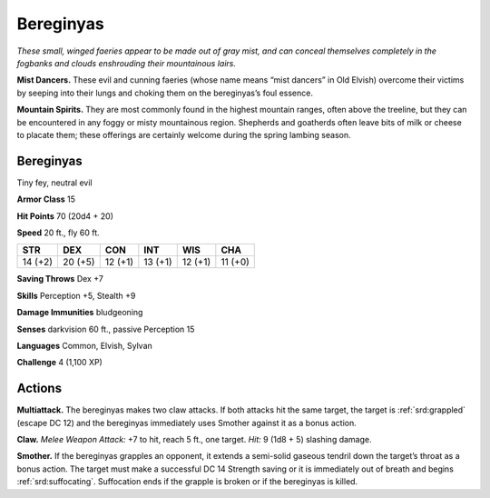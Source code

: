 
.. _tob:bereginyas:

Bereginyas
----------

*These small, winged faeries appear to be made out of gray mist,
and can conceal themselves completely in the fogbanks and clouds
enshrouding their mountainous lairs.*

**Mist Dancers.** These evil and cunning faeries (whose name
means “mist dancers” in Old Elvish) overcome their victims by
seeping into their lungs and choking them on the bereginyas’s
foul essence.

**Mountain Spirits.** They are most commonly found in the
highest mountain ranges, often above the treeline, but they
can be encountered in any foggy or misty mountainous region.
Shepherds and goatherds often leave bits of milk or cheese to
placate them; these offerings are certainly welcome during the
spring lambing season.

Bereginyas
~~~~~~~~~~

Tiny fey, neutral evil

**Armor Class** 15

**Hit Points** 70 (20d4 + 20)

**Speed** 20 ft., fly 60 ft.

+-----------+-----------+-----------+-----------+-----------+-----------+
| STR       | DEX       | CON       | INT       | WIS       | CHA       |
+===========+===========+===========+===========+===========+===========+
| 14 (+2)   | 20 (+5)   | 12 (+1)   | 13 (+1)   | 12 (+1)   | 11 (+0)   |
+-----------+-----------+-----------+-----------+-----------+-----------+

**Saving Throws** Dex +7

**Skills** Perception +5, Stealth +9

**Damage Immunities** bludgeoning

**Senses** darkvision 60 ft., passive Perception 15

**Languages** Common, Elvish, Sylvan

**Challenge** 4 (1,100 XP)

Actions
~~~~~~~

**Multiattack.** The bereginyas makes two claw attacks. If both
attacks hit the same target, the target is :ref:`srd:grappled` (escape DC
12) and the bereginyas immediately uses Smother against it as
a bonus action.

**Claw.** *Melee Weapon Attack:* +7 to hit, reach 5 ft., one target.
*Hit:* 9 (1d8 + 5) slashing damage.

**Smother.** If the bereginyas grapples an opponent, it extends
a semi-solid gaseous tendril down the target’s throat as
a bonus action. The target must make a successful DC 14
Strength saving or it is immediately out of breath and begins
:ref:`srd:suffocating`. Suffocation ends if the grapple is broken or if the
bereginyas is killed.
